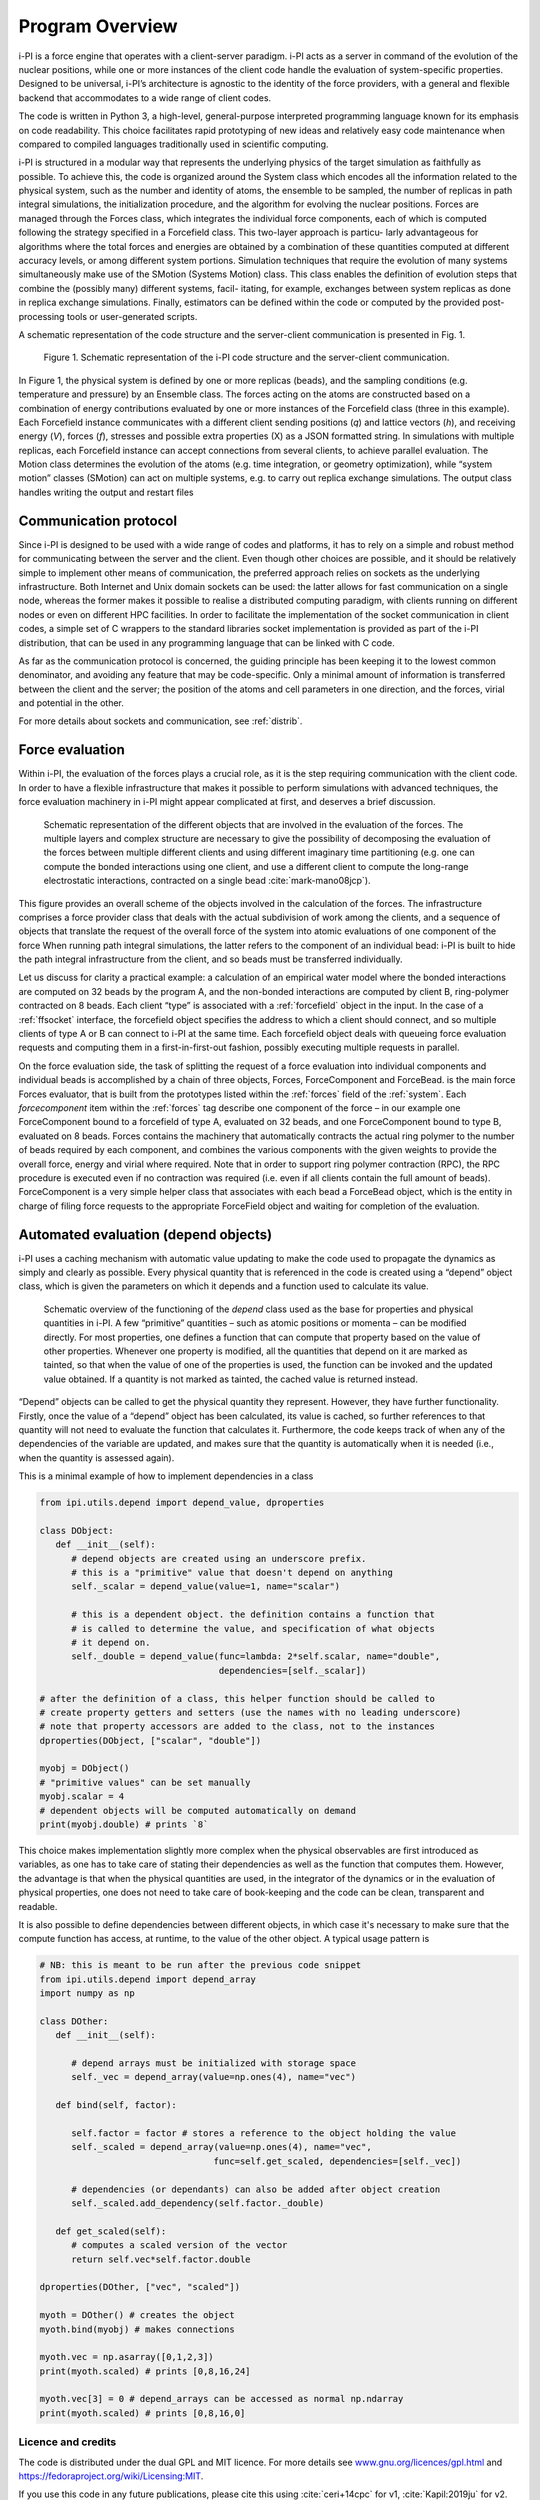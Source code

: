 Program Overview
================

i-PI is a force engine that operates with a client-server
paradigm. i-PI acts as a server in command of the evolution of the nuclear positions, while one or more instances
of the client code handle the evaluation of system-specific properties. Designed to be universal, i-PI’s architecture
is agnostic to the identity of the force providers, with a general and flexible backend that accommodates to a wide range of client codes.

The code is written in Python 3, a high-level, general-purpose interpreted programming language known for
its emphasis on code readability. This choice facilitates rapid prototyping of new ideas and relatively easy code
maintenance when compared to compiled languages traditionally used in scientific computing.

i-PI is structured in a modular way that represents the underlying physics of the target simulation as faithfully
as possible. To achieve this, the code is organized around the System class which encodes all the information related 
to the physical system, such as the number and identity of atoms, the ensemble to be sampled, the number 
of replicas in path integral simulations, the initialization procedure, and the algorithm for evolving the 
nuclear positions. Forces are managed through the Forces class, which integrates the individual force components,
each of which is computed following the strategy specified in a Forcefield class. This two-layer approach is particu-
larly advantageous for algorithms where the total forces and energies are obtained by a combination of these
quantities computed at different accuracy levels, or among different system portions.
Simulation techniques that require the evolution of many systems simultaneously make use of the SMotion (Systems Motion)
class. This class enables the definition of evolution steps that combine the (possibly many) different systems, facil-
itating, for example, exchanges between system replicas as done in replica exchange simulations. Finally, 
estimators can be defined within the code or computed by the provided post-processing tools or user-generated scripts.

A schematic representation of the code structure and the server-client communication is presented in Fig. 1. 

.. figure:: ../figures/ipi-structure-v3.*
   :width: 90.0%

   Figure 1. Schematic representation of the i-PI code structure and the server-client communication.
  

In Figure 1, the physical system is defined by one or more replicas (beads), and the sampling conditions (e.g. temperature and pressure) by an Ensemble class. The forces acting on the atoms are constructed based on a combination of energy contributions evaluated by one or more instances of the 
Forcefield class (three in this example). Each Forcefield instance communicates with a different client sending positions (*q*) and 
lattice vectors (*h*), and receiving energy (*V*), forces (*f*), stresses and possible extra properties (X) as a JSON formatted string. 
In simulations with multiple replicas, each Forcefield instance can accept connections from several clients, to achieve parallel 
evaluation. The Motion class determines the evolution of the atoms (e.g. time integration, or geometry optimization), while 
“system motion” classes (SMotion) can act on multiple systems, e.g. to carry out replica exchange simulations. The output 
class handles writing the output and restart files



Communication protocol
~~~~~~~~~~~~~~~~~~~~~~

Since i-PI is designed to be used with a wide range of codes and
platforms, it has to rely on a simple and robust method for
communicating between the server and the client. Even though other choices
are possible, and it should be relatively simple to implement other
means of communication, the preferred approach relies on sockets as the
underlying infrastructure. Both Internet and Unix domain sockets can be
used: the latter allows for fast communication on a single node, whereas
the former makes it possible to realise a distributed computing paradigm,
with clients running on different nodes or even on different HPC
facilities. In order to facilitate the implementation of the socket
communication in client codes, a simple set of C wrappers to the
standard libraries socket implementation is provided as part of the i-PI
distribution, that can be used in any programming language that can be
linked with C code.

As far as the communication protocol is concerned, the guiding principle
has been keeping it to the lowest common denominator, and avoiding any
feature that may be code-specific. Only a minimal amount of information
is transferred between the client and the server; the position of the
atoms and cell parameters in one direction, and the forces, virial and
potential in the other.

For more details about sockets and communication, see
:ref:`distrib`.


Force evaluation
~~~~~~~~~~~~~~~~

Within i-PI, the evaluation of the forces plays a crucial role, as it is
the step requiring communication with the client code. In order to have
a flexible infrastructure that makes it possible to perform simulations
with advanced techniques, the force evaluation
machinery in i-PI might appear complicated at first, and deserves a
brief discussion.

.. figure:: ../figures/ipi-forces.*
   :width: 90.0%

   Schematic representation of the different objects that
   are involved in the evaluation of the forces. The multiple layers and
   complex structure are necessary to give the possibility of
   decomposing the evaluation of the forces between multiple different
   clients and using different imaginary time partitioning (e.g. one can
   compute the bonded interactions using one client, and use a different
   client to compute the long-range electrostatic interactions,
   contracted on a single bead :cite:`mark-mano08jcp`).


This figure provides an overall scheme of the objects involved in the calculation 
of the forces. The infrastructure comprises
a force provider class that deals with the actual subdivision of work
among the clients, and a sequence of objects that translate the request
of the overall force of the system into atomic evaluations of one
component of the force 
When running path integral simulations, the latter refers to the component of an individual bead: 
i-PI is built to hide the path integral infrastructure from the client, and so beads must be
transferred individually.

Let us discuss for clarity a practical example: a calculation of an
empirical water model where the bonded interactions are computed on 32
beads by the program A, and the non-bonded interactions are computed by
client B, ring-polymer contracted on 8 beads. Each client “type” is
associated with a :ref:`forcefield` object in the input. In the case of a
:ref:`ffsocket` interface, the
forcefield object specifies the address to which a client should
connect, and so multiple clients of type A or B can connect to i-PI at
the same time. Each forcefield object deals with queueing force
evaluation requests and computing them in a first-in-first-out fashion,
possibly executing multiple requests in parallel.

On the force evaluation side, the task of splitting the request of a
force evaluation into individual components and individual beads is
accomplished by a chain of three objects, Forces, ForceComponent and
ForceBead. is the main force Forces evaluator, that is built from the
prototypes listed within the :ref:`forces` field of the :ref:`system`. 
Each `forcecomponent`  item within the :ref:`forces` tag
describe one component of the force – in our example one ForceComponent
bound to a forcefield of type A, evaluated on 32 beads, and one
ForceComponent bound to type B, evaluated on 8 beads. Forces contains
the machinery that automatically contracts the actual ring polymer to
the number of beads required by each component, and combines the various
components with the given weights to provide the overall force, energy
and virial where required. Note that in order to support ring polymer
contraction (RPC), the RPC procedure is executed even if no contraction
was required (i.e. even if all clients contain the full amount of
beads). ForceComponent is a very simple helper class that associates
with each bead a ForceBead object, which  is the entity in charge of
filing force requests to the appropriate ForceField object and waiting
for completion of the evaluation.


Automated evaluation (depend objects)
~~~~~~~~~~~~~~~~~~~~~~~~~~~~~~~~~~~~~

i-PI uses a caching mechanism with automatic value updating to make the
code used to propagate the dynamics as simply and clearly  as possible.
Every physical quantity that is referenced in the code is created using
a “depend” object class, which is given the parameters on which it
depends and a function used to calculate its value.

.. figure:: ../figures/ipi-depend.*
   :width: 90.0%

   Schematic overview of the functioning of the
   *depend* class used as the base for properties and physical
   quantities in i-PI. A few “primitive” quantities – such as atomic
   positions or momenta – can be modified directly. For most properties,
   one defines a function that can compute that property based on the
   value of other properties. Whenever one property is modified, all the
   quantities that depend on it are marked as tainted, so that when the
   value of one of the properties is used, the function can be invoked
   and the updated value obtained. If a quantity is not marked as
   tainted, the cached value is returned instead.

“Depend” objects can be called to get the physical quantity they
represent. However, they have further functionality. Firstly, once the
value of a “depend” object has been calculated, its value is cached, so
further references to that quantity will not need to evaluate the
function that calculates it. Furthermore, the code keeps track of when
any of the dependencies of the variable are updated, and makes sure that
the quantity is automatically when it is needed (i.e., when
the quantity is assessed again).

This is a minimal example of how to implement dependencies in a class

.. code-block:: python

   from ipi.utils.depend import depend_value, dproperties

   class DObject:
      def __init__(self):
         # depend objects are created using an underscore prefix. 
         # this is a "primitive" value that doesn't depend on anything
         self._scalar = depend_value(value=1, name="scalar")

         # this is a dependent object. the definition contains a function that
         # is called to determine the value, and specification of what objects
         # it depend on. 
         self._double = depend_value(func=lambda: 2*self.scalar, name="double", 
                                     dependencies=[self._scalar])

   # after the definition of a class, this helper function should be called to
   # create property getters and setters (use the names with no leading underscore)
   # note that property accessors are added to the class, not to the instances
   dproperties(DObject, ["scalar", "double"])

   myobj = DObject()
   # "primitive values" can be set manually
   myobj.scalar = 4
   # dependent objects will be computed automatically on demand
   print(myobj.double) # prints `8`

This choice makes implementation slightly more complex when the physical
observables are first introduced as variables, as one has to take care
of stating their dependencies as well as the function that computes
them. However, the advantage is that when the physical quantities are
used, in the integrator of the dynamics or in the evaluation of physical
properties, one does not need to take care of book-keeping and the code
can be clean, transparent and readable.

It is also possible to define dependencies between different objects, in 
which case it's necessary to make sure that the compute function has access, 
at runtime, to the value of the other object. A typical usage pattern is

.. code-block:: python

   # NB: this is meant to be run after the previous code snippet
   from ipi.utils.depend import depend_array
   import numpy as np

   class DOther:
      def __init__(self):
         
         # depend arrays must be initialized with storage space
         self._vec = depend_array(value=np.ones(4), name="vec") 

      def bind(self, factor):

         self.factor = factor # stores a reference to the object holding the value
         self._scaled = depend_array(value=np.ones(4), name="vec",
                                    func=self.get_scaled, dependencies=[self._vec])

         # dependencies (or dependants) can also be added after object creation
         self._scaled.add_dependency(self.factor._double)

      def get_scaled(self):
         # computes a scaled version of the vector
         return self.vec*self.factor.double

   dproperties(DOther, ["vec", "scaled"])

   myoth = DOther() # creates the object
   myoth.bind(myobj) # makes connections
   
   myoth.vec = np.asarray([0,1,2,3])
   print(myoth.scaled) # prints [0,8,16,24]

   myoth.vec[3] = 0 # depend_arrays can be accessed as normal np.ndarray
   print(myoth.scaled) # prints [0,8,16,0]


Licence and credits
-------------------

The code is distributed under the dual GPL and MIT licence. For more details
see `www.gnu.org/licences/gpl.html <www.gnu.org/licences/gpl.html>`__ and 
https://fedoraproject.org/wiki/Licensing:MIT.

If you use this code in any future publications, please cite this using
:cite:`ceri+14cpc` for v1,
:cite:`Kapil:2019ju` for v2.
:cite:`litman2024ipi` for v3.

Contributors
~~~~~~~~~~~~

i-PI was originally written by M. Ceriotti and J. More at Oxford
University, together with D. Manolopoulos. The updated list of developers and 
contributors can be found 
`here <https://ipi-code.org/about/developers/>`__


